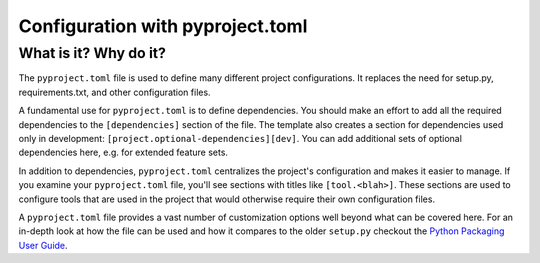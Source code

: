 Configuration with pyproject.toml
===============================================================================

What is it? Why do it?
-------------------------------------------------------------------------------

The ``pyproject.toml`` file is used to define many different project configurations.
It replaces the need for setup.py, requirements.txt, and other configuration files.

A fundamental use for ``pyproject.toml`` is to define dependencies. You should
make an effort to add all the required dependencies to the ``[dependencies]``
section of the file. The template also creates a section for dependencies used only in development: ``[project.optional-dependencies][dev]``. You can add additional sets of optional dependencies here, e.g. for extended feature sets.

In addition to dependencies, ``pyproject.toml`` centralizes the project's
configuration and makes it easier to manage. If you examine your ``pyproject.toml``
file, you'll see sections with titles like ``[tool.<blah>]``. These sections are
used to configure tools that are used in the project that would otherwise require
their own configuration files.

A ``pyproject.toml`` file provides a vast number of customization options well
beyond what can be covered here. For an in-depth look at how the file can be used
and how it compares to the older ``setup.py`` checkout the
`Python Packaging User Guide <https://packaging.python.org/en/latest/guides/writing-pyproject-toml/>`_.
